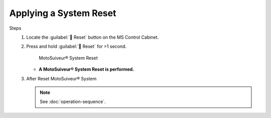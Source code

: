 =========================
Applying a System Reset
=========================

.. why do that? 


.. no preliminary steps? nothing to check first?

Steps
    1. Locate the :guilabel:`🔘 Reset` button on the MS Control Cabinet. 
    2. Press and hold :guilabel:`🔘 Reset` for >1 second.

        .. figure:: /_img/regular-operation/reset-buton.png
            :class: instructionimg

        MotoSuiveur® System Reset

       - **A MotoSuiveur® System Reset is performed.**

    3. After Reset MotoSuiveur® System 
       
       .. note::
            See :doc:`operation-sequence`.

